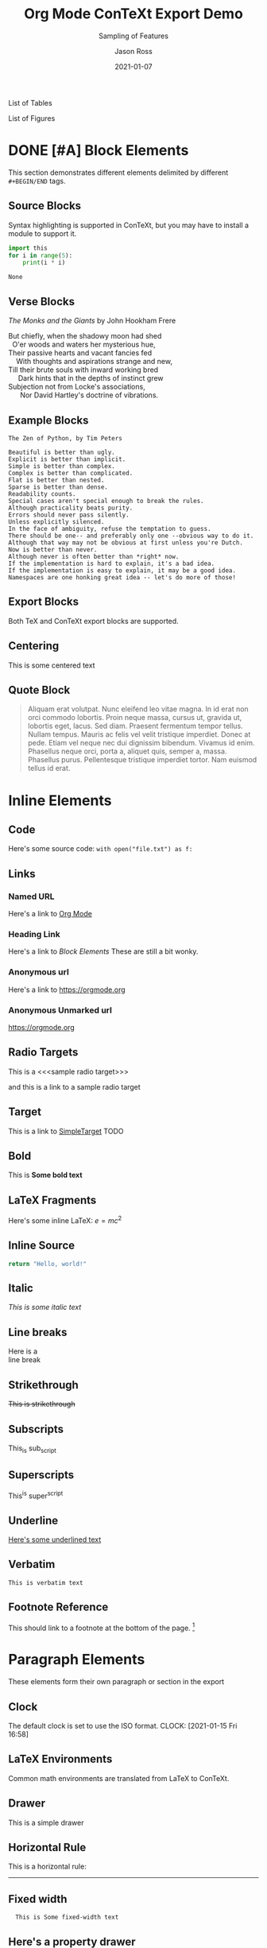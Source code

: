 # Copyright (C) 2021 Jason Ross
# Author: Jason Ross <jasonross1024 at gmail dot com>

# This is free software: you can redistribute it and/or modify
# it under the terms of the GNU General Public License as published by
# the Free Software Foundation, either version 3 of the License, or
# (at your option) any later version.

# This is distributed in the hope that it will be useful,
# but WITHOUT ANY WARRANTY; without even the implied warranty of
# MERCHANTABILITY or FITNESS FOR A PARTICULAR PURPOSE.  See the
# GNU General Public License for more details.
 

#+TITLE: Org Mode ConTeXt Export Demo
#+DESCRIPTION: Simple demo of the Org Mode ConTeXt exporter
#+KEYWORDS: context org-mode
#+SUBTITLE: Sampling of Features
#+AUTHOR: Jason Ross
#+EMAIL: jasonross1024@gmail.com
#+CREATOR: Jason Ross
#+LANGUAGE: en
#+OPTIONS: foldmarks:nil toc:t backaddress:t pri:t p:t c:t prop:t d:t
#+CONTEXT_HEADER: \usemodule[pret-python]
#+CONTEXT_HEADER: \setuppaper[letter]
#+CONTEXT_PRESET: article
#+DATE: 2021-01-07

List of Tables
#+TOC: tables
List of Figures
#+TOC: figures
* DONE [#A] Block Elements
  This section demonstrates different elements delimited by different =#+BEGIN/END= tags.
  #+INDEX: Source Block
** Source Blocks
   Syntax highlighting is supported in ConTeXt, but you may have to install
   a module to support it.
   #+BEGIN_SRC python 
     import this
     for i in range(5):
         print(i * i)
   #+END_SRC
 
   #+RESULTS:
   : None
   #+INDEX: Verse Block
** Verse Blocks
   /The Monks and the Giants/ by John Hookham Frere
   #+BEGIN_VERSE
   But chiefly, when the shadowy moon had shed
     O'er woods and waters her mysterious hue,
   Their passive hearts and vacant fancies fed
       With thoughts and aspirations strange and new,
   Till their brute souls with inward working bred
        Dark hints that in the depths of instinct grew
   Subjection not from Locke's associations,
         Nor David Hartley's doctrine of vibrations.
   #+END_VERSE
   #+INDEX: Example Block
** Example Blocks
   #+begin_example
   The Zen of Python, by Tim Peters
 
   Beautiful is better than ugly.
   Explicit is better than implicit.
   Simple is better than complex.
   Complex is better than complicated.
   Flat is better than nested.
   Sparse is better than dense.
   Readability counts.
   Special cases aren't special enough to break the rules.
   Although practicality beats purity.
   Errors should never pass silently.
   Unless explicitly silenced.
   In the face of ambiguity, refuse the temptation to guess.
   There should be one-- and preferably only one --obvious way to do it.
   Although that way may not be obvious at first unless you're Dutch.
   Now is better than never.
   Although never is often better than *right* now.
   If the implementation is hard to explain, it's a bad idea.
   If the implementation is easy to explain, it may be a good idea.
   Namespaces are one honking great idea -- let's do more of those!
   #+end_example
   #+INDEX: Export Block
** Export Blocks
   Both TeX and ConTeXt export blocks are supported.

   #+BEGIN_EXPORT tex
   ABC \quad 123
   #+END_EXPORT

   #+BEGIN_EXPORT context
   \pagebreak
   \input{knuth}
   \pagebreak
   #+END_EXPORT
   #+INDEX: Centering
** Centering
   #+BEGIN_CENTER
   This is some centered text
   #+END_CENTER
   #+INDEX: Quote Block
** Quote Block
  #+BEGIN_QUOTE
  Aliquam erat volutpat. Nunc eleifend leo vitae magna. In id erat non orci
  commodo lobortis. Proin neque massa, cursus ut, gravida ut, lobortis eget,
  lacus. Sed diam. Praesent fermentum tempor tellus. Nullam tempus. Mauris ac
  felis vel velit tristique imperdiet. Donec at pede. Etiam vel neque nec dui
  dignissim bibendum. Vivamus id enim. Phasellus neque orci, porta a, aliquet
  quis, semper a, massa. Phasellus purus. Pellentesque tristique imperdiet
  tortor. Nam euismod tellus id erat.
  #+END_QUOTE
* Inline Elements

** Code
   Here's some source code: ~with open("file.txt") as f:~
  
** Links
*** Named URL
   Here's a link to [[https://orgmode.org][Org Mode]]
*** Heading Link
    Here's a link to [[Block Elements]]
    These are still a bit wonky.
*** Anonymous url
    Here's a link to [[https://orgmode.org]]
*** Anonymous Unmarked url
    https://orgmode.org
** Radio Targets
   This is a <<<sample radio target>>>

   and this is a link to a sample radio target

   <<SimpleTarget>>
** Target
   This is a link to [[SimpleTarget]]
   TODO
** Bold
   This is *Some bold text*
** LaTeX Fragments
   Here's some inline LaTeX: $e=m c^2$
** Inline Source
   src_python{return "Hello, world!"}
** Italic
   /This is some italic text/
** Line breaks
   Here is a\\
   line break
** Strikethrough
   +This is strikethrough+
** Subscripts
   This_is sub_script
** Superscripts
   This^is super^script
** Underline
   _Here's some underlined text_
** Verbatim
   =This is verbatim text=
** Footnote Reference
  This should link to a footnote at the bottom of the page. [fn:1] 

* Paragraph Elements
  These elements form their own paragraph or section in the export
** Clock
   The default clock is set to use the ISO format.
  CLOCK: [2021-01-15 Fri 16:58]
** LaTeX Environments
   Common math environments are translated from LaTeX to ConTeXt.
   
   \begin{align*}
   \frac{d^4}{dx^4} e^{a x} + e^{a x} &= 0 \\
   a^4 e^{a x} + e^{a x} &= 0 \\
   a^4 + 1 &= 0 \\
   a^4 &= -1 \\
   \end{align*}
** Drawer
   :MyDrawer:
   This is a simple drawer
   :END:
** Horizontal Rule
   This is a horizontal rule:
   -----
** Fixed width
   :   This is Some fixed-width text

** Here's a property drawer
   :PROPERTIES:
   :Title:    Goldberg Variations
   :Composer: J.S. Bach
   :Artist:   Glenn Gould
   :Publisher: Deutsche Grammophon
   :NDisks:   1
   :END:
** Inline Task
  
*************** TODO [#B] Check Inline Task                            :tag1:
                DEADLINE: <2021-01-22 Fri> SCHEDULED: <2021-01-15 Fri>
Lorem ipsum dolor sit amet, consectetuer adipiscing elit. Donec hendrerit tempor
tellus. Donec pretium posuere tellus. Proin quam nisl, tincidunt et, mattis
eget, convallis nec, purus. Cum sociis natoque penatibus et magnis dis
parturient montes, nascetur ridiculus mus. Nulla posuere. Donec vitae dolor.
Nullam tristique diam non turpis. Cras placerat accumsan nulla. Nullam rutrum.
Nam vestibulum accumsan nisl.


*************** END
** Lists and items
   - Bullet 1
   - Bullet 2
   - Bullet 3
     - SubBullet 1 
     - [-] SubBullet 2 [1/2]
       - [X] SubSubBullet 1
       - [ ] SubSubBullet 2


   - Description item 1 :: Nullam eu ante vel est convallis dignissim. Fusce
     suscipit, wisi nec facilisis facilisis, est dui fermentum leo, quis tempor
     ligula erat quis odio. Nunc porta vulputate tellus. Nunc rutrum turpis sed
     pede. Sed bibendum. Aliquam posuere. Nunc aliquet, augue nec adipiscing
     interdum, lacus tellus malesuada massa, quis varius mi purus non odio.
     Pellentesque condimentum, magna ut suscipit hendrerit, ipsum augue ornare
     nulla, non luctus diam neque sit amet urna. Curabitur vulputate vestibulum
     lorem. Fusce sagittis, libero non molestie mollis, magna orci ultrices
     dolor, at vulputate neque nulla lacinia eros. Sed id ligula quis est
     convallis tempor. Curabitur lacinia pulvinar nibh. Nam a sapien.


   1. Numbered item
   2. Another Number

** Tables
  Here's a table
  |  A  |  B  |  C  |  D  |  E  |  F  |  G  |  H  |  I  |  J  |
  |-----|-----|-----|-----|-----|-----|-----|-----|-----|-----|
  |  0  |  0  |  0  |  0  |  0  |  0  |  0  |  0  |  0  |  0  |
  |  0  |  1  |  2  |  3  |  4  |  5  |  6  |  7  |  8  |  9  |
  |  0  |  2  |  4  |  6  |  8  | 10  | 12  | 14  | 16  | 18  |
  |  0  |  3  |  6  |  9  | 12  | 15  | 18  | 21  | 24  | 27  |
  |  0  |  4  |  8  | 12  | 16  | 20  | 24  | 28  | 32  | 36  |
  |  0  |  5  | 10  | 15  | 20  | 25  | 30  | 35  | 40  | 45  |
  |  0  |  6  | 12  | 18  | 24  | 30  | 36  | 42  | 48  | 54  |
  |  0  |  7  | 14  | 21  | 28  | 35  | 42  | 49  | 56  | 63  |
  |  0  |  8  | 16  | 24  | 32  | 40  | 48  | 56  | 64  | 72  |
  |  0  |  9  | 18  | 27  | 36  | 45  | 54  | 63  | 72  | 81  |
** Timestamp
  <2021-01-15 Fri>
* Other Features
  Lots of levels
** Level 2
*** Level 3
****  Level 4
***** Level 5
****** Level 6
******* Level 7
******** Level 8
********* Level 9
** Images
  Different inline images. 

  #+BEGIN_SRC
  [[./bessel11.pdf]]
  #+END_SRC

  [[./bessel11.pdf]]

  Nullam eu ante vel est convallis dignissim. Fusce suscipit, wisi nec facilisis
  facilisis, est dui fermentum leo, quis tempor ligula erat quis odio. Nunc porta
  vulputate tellus. Nunc rutrum turpis sed pede. Sed bibendum. Aliquam posuere.
  Nunc aliquet, augue nec adipiscing interdum, lacus tellus malesuada massa, quis
  varius mi purus non odio. Pellentesque condimentum, magna ut suscipit hendrerit,
  ipsum augue ornare nulla, non luctus diam neque sit amet urna. Curabitur
  vulputate vestibulum lorem. Fusce sagittis, libero non molestie mollis, magna
  orci ultrices dolor, at vulputate neque nulla lacinia eros. Sed id ligula quis
  est convallis tempor. Curabitur lacinia pulvinar nibh. Nam a sapien.

  #+BEGIN_SRC
  #+ATTR_CONTEXT: :width 0.5\textwidth :float wrap 
  [[./bessel11.pdf]]
  #+END_SRC

  #+ATTR_CONTEXT: :width 0.5\textwidth :float wrap 
  [[./bessel11.pdf]]

  Nullam eu ante vel est convallis dignissim. Fusce suscipit, wisi nec facilisis
  facilisis, est dui fermentum leo, quis tempor ligula erat quis odio. Nunc porta
  vulputate tellus. Nunc rutrum turpis sed pede. Sed bibendum. Aliquam posuere.
  Nunc aliquet, augue nec adipiscing interdum, lacus tellus malesuada massa, quis
  varius mi purus non odio. Pellentesque condimentum, magna ut suscipit hendrerit,
  ipsum augue ornare nulla, non luctus diam neque sit amet urna. Curabitur
  vulputate vestibulum lorem. Fusce sagittis, libero non molestie mollis, magna
  orci ultrices dolor, at vulputate neque nulla lacinia eros. Sed id ligula quis
  est convallis tempor. Curabitur lacinia pulvinar nibh. Nam a sapien.

  #+BEGIN_SRC
  #+ATTR_CONTEXT: :width 0.5\textwidth :float t :placement right 
  [[./bessel11.pdf]]
  #+END_SRC

  #+ATTR_CONTEXT: :width 0.5\textwidth :float t :placement right
  [[./bessel11.pdf]]

  Nullam eu ante vel est convallis dignissim. Fusce suscipit, wisi nec facilisis
  facilisis, est dui fermentum leo, quis tempor ligula erat quis odio. Nunc porta
  vulputate tellus. Nunc rutrum turpis sed pede. Sed bibendum. Aliquam posuere.
  Nunc aliquet, augue nec adipiscing interdum, lacus tellus malesuada massa, quis
  varius mi purus non odio. Pellentesque condimentum, magna ut suscipit hendrerit,
  ipsum augue ornare nulla, non luctus diam neque sit amet urna. Curabitur
  vulputate vestibulum lorem. Fusce sagittis, libero non molestie mollis, magna
  orci ultrices dolor, at vulputate neque nulla lacinia eros. Sed id ligula quis
  est convallis tempor. Curabitur lacinia pulvinar nibh. Nam a sapien.

  

* Index
#+CONTEXT: \placeindex
[fn:1] This is a sample footnote
